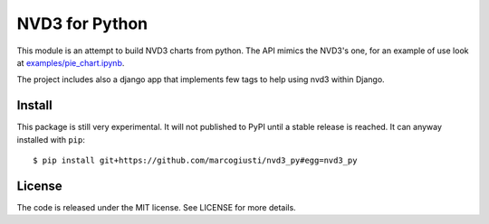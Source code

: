 ===============
NVD3 for Python
===============

|travis|
|coveralls|

This module is an attempt to build NVD3 charts from python. The API
mimics the NVD3's one, for an example of use look at
`examples/pie_chart.ipynb`_.

The project includes also a django app that implements few tags to help
using nvd3 within Django.


Install
=======

This package is still very experimental. It will not published to PyPI
until a stable release is reached. It can anyway installed with
``pip``::

   $ pip install git+https://github.com/marcogiusti/nvd3_py#egg=nvd3_py


License
=======

The code is released under the MIT license. See LICENSE for more
details.


.. _examples/pie_chart.ipynb: https://github.com/marcogiusti/nvd3_py/blob/master/examples/pie_chart.ipynb

.. |travis| image:: https://travis-ci.org/marcogiusti/nvd3_py.svg?branch=master
    :target: https://travis-ci.org/marcogiusti/nvd3_py

.. |coveralls| image:: https://coveralls.io/repos/github/marcogiusti/nvd3_py/badge.svg?branch=master
   :target: https://coveralls.io/github/marcogiusti/nvd3_py?branch=mast
